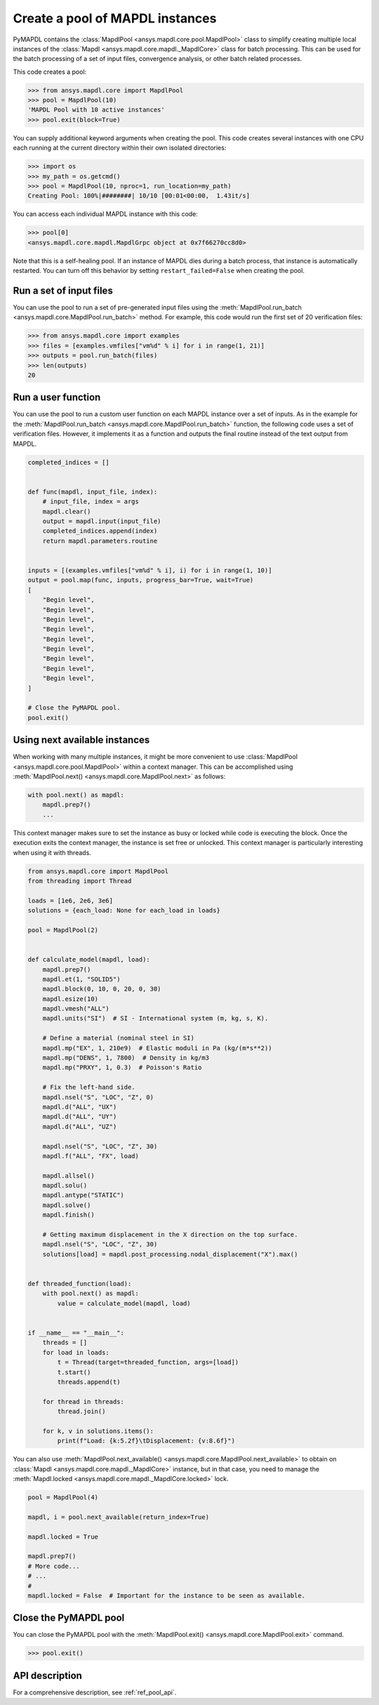 .. _ref_pymapdl_pool:

Create a pool of MAPDL instances
================================

PyMAPDL contains the :class:`MapdlPool <ansys.mapdl.core.pool.MapdlPool>`
class to simplify creating multiple local instances of the 
:class:`Mapdl <ansys.mapdl.core.mapdl._MapdlCore>`
class for batch processing. This can be used for the batch processing of a
set of input files, convergence analysis, or other batch related
processes.

This code creates a pool:

.. code:: pycon

    >>> from ansys.mapdl.core import MapdlPool
    >>> pool = MapdlPool(10)
    'MAPDL Pool with 10 active instances'
    >>> pool.exit(block=True)

You can supply additional keyword arguments when creating the
pool. This code creates several instances with one CPU each running
at the current directory within their own isolated directories:

.. code:: pycon

    >>> import os
    >>> my_path = os.getcmd()
    >>> pool = MapdlPool(10, nproc=1, run_location=my_path)
    Creating Pool: 100%|########| 10/10 [00:01<00:00,  1.43it/s]

You can access each individual MAPDL instance with this code:

.. code:: pycon

    >>> pool[0]
    <ansys.mapdl.core.mapdl.MapdlGrpc object at 0x7f66270cc8d0>

Note that this is a self-healing pool. If an instance of MAPDL dies
during a batch process, that instance is automatically restarted.
You can turn off this behavior by setting ``restart_failed=False`` when
creating the pool.

Run a set of input files
------------------------

You can use the pool to run a set of pre-generated input files using the
:meth:`MapdlPool.run_batch <ansys.mapdl.core.MapdlPool.run_batch>` method. For
example, this code would run the first set of 20 verification files:

.. code:: pycon

    >>> from ansys.mapdl.core import examples
    >>> files = [examples.vmfiles["vm%d" % i] for i in range(1, 21)]
    >>> outputs = pool.run_batch(files)
    >>> len(outputs)
    20


Run a user function
-------------------

You can use the pool to run a custom user function on each MAPDL
instance over a set of inputs. As in the example for the
:meth:`MapdlPool.run_batch <ansys.mapdl.core.MapdlPool.run_batch>` function,
the following code uses a set of verification files. However, it implements
it as a function and outputs the final routine instead of the text
output from MAPDL.

.. code:: python

    completed_indices = []


    def func(mapdl, input_file, index):
        # input_file, index = args
        mapdl.clear()
        output = mapdl.input(input_file)
        completed_indices.append(index)
        return mapdl.parameters.routine


    inputs = [(examples.vmfiles["vm%d" % i], i) for i in range(1, 10)]
    output = pool.map(func, inputs, progress_bar=True, wait=True)
    [
        "Begin level",
        "Begin level",
        "Begin level",
        "Begin level",
        "Begin level",
        "Begin level",
        "Begin level",
        "Begin level",
        "Begin level",
    ]

    # Close the PyMAPDL pool.
    pool.exit()


Using next available instances
------------------------------

When working with many multiple instances, it might be more convenient to use
:class:`MapdlPool <ansys.mapdl.core.pool.MapdlPool>` within a context manager.
This can be accomplished using :meth:`MapdlPool.next() <ansys.mapdl.core.MapdlPool.next>`
as follows:

.. code:: python

    with pool.next() as mapdl:
        mapdl.prep7()
        ...

This context manager makes sure to set the instance as busy or locked while code
is executing the block.
Once the execution exits the context manager, the instance is set free or unlocked.
This context manager is particularly interesting when using it with threads.

.. code:: python

    from ansys.mapdl.core import MapdlPool
    from threading import Thread

    loads = [1e6, 2e6, 3e6]
    solutions = {each_load: None for each_load in loads}

    pool = MapdlPool(2)


    def calculate_model(mapdl, load):
        mapdl.prep7()
        mapdl.et(1, "SOLID5")
        mapdl.block(0, 10, 0, 20, 0, 30)
        mapdl.esize(10)
        mapdl.vmesh("ALL")
        mapdl.units("SI")  # SI - International system (m, kg, s, K).

        # Define a material (nominal steel in SI)
        mapdl.mp("EX", 1, 210e9)  # Elastic moduli in Pa (kg/(m*s**2))
        mapdl.mp("DENS", 1, 7800)  # Density in kg/m3
        mapdl.mp("PRXY", 1, 0.3)  # Poisson's Ratio

        # Fix the left-hand side.
        mapdl.nsel("S", "LOC", "Z", 0)
        mapdl.d("ALL", "UX")
        mapdl.d("ALL", "UY")
        mapdl.d("ALL", "UZ")

        mapdl.nsel("S", "LOC", "Z", 30)
        mapdl.f("ALL", "FX", load)

        mapdl.allsel()
        mapdl.solu()
        mapdl.antype("STATIC")
        mapdl.solve()
        mapdl.finish()

        # Getting maximum displacement in the X direction on the top surface.
        mapdl.nsel("S", "LOC", "Z", 30)
        solutions[load] = mapdl.post_processing.nodal_displacement("X").max()


    def threaded_function(load):
        with pool.next() as mapdl:
            value = calculate_model(mapdl, load)


    if __name__ == "__main__":
        threads = []
        for load in loads:
            t = Thread(target=threaded_function, args=[load])
            t.start()
            threads.append(t)

        for thread in threads:
            thread.join()

        for k, v in solutions.items():
            print(f"Load: {k:5.2f}\tDisplacement: {v:8.6f}")


You can also use :meth:`MapdlPool.next_available() <ansys.mapdl.core.MapdlPool.next_available>`
to obtain on :class:`Mapdl <ansys.mapdl.core.mapdl._MapdlCore>` instance, but in that case,
you need to manage the :meth:`Mapdl.locked <ansys.mapdl.core.mapdl._MapdlCore.locked>` lock.

.. code:: python

    pool = MapdlPool(4)

    mapdl, i = pool.next_available(return_index=True)

    mapdl.locked = True

    mapdl.prep7()
    # More code...
    # ...
    #
    mapdl.locked = False  # Important for the instance to be seen as available.


Close the PyMAPDL pool
----------------------

You can close the PyMAPDL pool with the
:meth:`MapdlPool.exit() <ansys.mapdl.core.MapdlPool.exit>` command.

.. code:: pycon
    
    >>> pool.exit()


API description
---------------

For a comprehensive description, see :ref:`ref_pool_api`.
